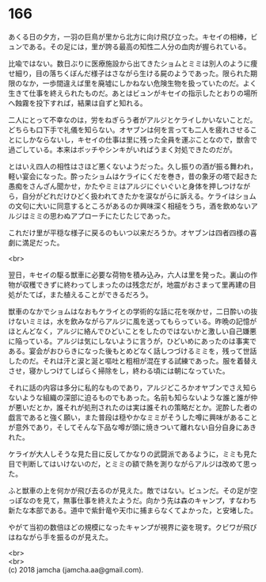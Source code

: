 #+OPTIONS: toc:nil
#+OPTIONS: \n:t

* 166

  あくる日の夕方，一羽の巨鳥が里から北方に向け飛び立った。キセイの相棒，ビュンである。その足には，里が誇る最高の知性二人分の血肉が握られている。

  比喩ではない。数日ぶりに医療施設から出てきたショムとミミは別人のように痩せ細り，目の落ちくぼんだ様子はさながら生ける屍のようであった。限られた期限のなか，一歩間違えば里を廃墟にしかねない危険生物を扱っていたのだ。よく生きて仕事を終えられたものだ。あとはビュンがキセイの指示したとおりの場所へ蝕霧を投下すれば，結果は自ずと知れる。

  二人にとって不幸なのは，労をねぎらう者がアルジとケライしかいないことだ。どちらも口下手で礼儀を知らない。オヤブンは何を言っても二人を疲れさせることにしかならないし，キセイの仕事は里に残った全員を運ぶことなので，獣舎で過ごしている。本来はボッチやシンキがいればうまく対処できたのだが。

  とはいえ四人の相性はさほど悪くないようだった。久し振りの酒が振る舞われ，軽い宴会になった。酔ったショムはケライにくだを巻き，昔の象牙の塔で起きた愚痴をさんざん聞かせ，かたやミミはアルジにぐいぐいと身体を押しつけながら，自分がどれだけひどく扱われてきたかを涙ながらに訴える。ケライはショムの文句に大いに同意するところがあるのか興味深く相槌をうち，酒を飲めないアルジはミミの思わぬアプローチにたじたじであった。

  これだけ里が平穏な様子に戻るのもいつ以来だろうか。オヤブンは四者四様の喜劇に満足だった。

  <br>

  翌日，キセイの駆る獣車に必要な荷物を積み込み，六人は里を発った。裏山の作物が収穫できずに終わってしまったのは残念だが，地震がおさまって里再建の目処がたてば，また植えることができるだろう。

  獣車のなかでショムはなおもケライとの学術的な話に花を咲かせ，二日酔いの抜けないミミは，水を飲みながらアルジに風を送ってもらっている。昨晩の記憶がほとんどなく，アルジに絡んでひどいことをしたのではないかと激しい自己嫌悪に陥っている。アルジは気にしないように言うが，ひどいめにあったのは事実である。宴会がおひらきになった後もとめどなく話しつづけるミミを，残って世話したのだ。それは汗と涙と涎と嘔吐と粗相が混在する試練であった。服を着替えさせ，寝かしつけてしばらく掃除をし，終わる頃には朝になっていた。

  それに話の内容は多分に私的なものであり，アルジどころかオヤブンでさえ知らないような組織の深部に迫るものでもあった。名前も知らないような誰と誰が仲が悪いだとか，誰それが処刑されたのは実は誰それの策略だとか。泥酔した者の戯言であると強く願い，また普段は穏やかなミミがそうした噂に興味があることが意外であり，そしてそんな下品な噂が頭に焼きついて離れない自分自身にあきれた。

  ケライが大人しそうな見た目に反してかなりの武闘派であるように，ミミも見た目で判断してはいけないのだ，とミミの額で熱を測りながらアルジは改めて思った。

  ふと獣車の上を何かが飛び去るのが見えた。敵ではない。ビュンだ。その足が空っぽなのを見て，無事仕事を終えたようだ。向かう先は森のキャンプ，すなわち新たな本部である。道中で紫針竜や天巾に捕まらなくてよかった，と安堵した。

  やがて当初の数倍ほどの規模になったキャンプが視界に姿を現す。クビワが飛びはねながら手を振るのが見えた。

  <br>
  <br>
  (c) 2018 jamcha (jamcha.aa@gmail.com).

  [[http://creativecommons.org/licenses/by-nc-sa/4.0/deed][file:http://i.creativecommons.org/l/by-nc-sa/4.0/88x31.png]]

